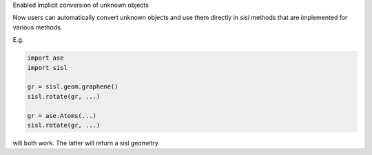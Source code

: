 Enabled implicit conversion of unknown objects

Now users can automatically convert unknown objects
and use them directly in `sisl` methods that are
implemented for various methods.

E.g.

.. code::

   import ase
   import sisl

   gr = sisl.geom.graphene()
   sisl.rotate(gr, ...)

   gr = ase.Atoms(...)
   sisl.rotate(gr, ...)

will both work. The latter will return a sisl
geometry.
